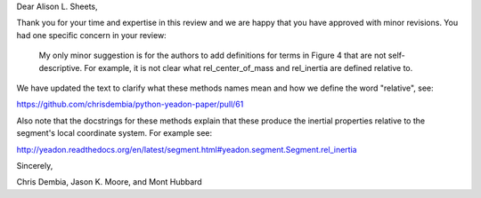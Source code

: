 Dear Alison L. Sheets,

Thank you for your time and expertise in this review and we are happy that you
have approved with minor revisions. You had one specific concern in your
review:

   My only minor suggestion is for the authors to add definitions for terms in
   Figure 4 that are not self-descriptive. For example, it is not clear what
   rel_center_of_mass and rel_inertia are defined relative to.

We have updated the text to clarify what these methods names mean and how we
define the word "relative", see:

https://github.com/chrisdembia/python-yeadon-paper/pull/61

Also note that the docstrings for these methods explain that these produce the
inertial properties relative to the segment's local coordinate system. For
example see:

http://yeadon.readthedocs.org/en/latest/segment.html#yeadon.segment.Segment.rel_inertia

Sincerely,

Chris Dembia, Jason K. Moore, and Mont Hubbard
